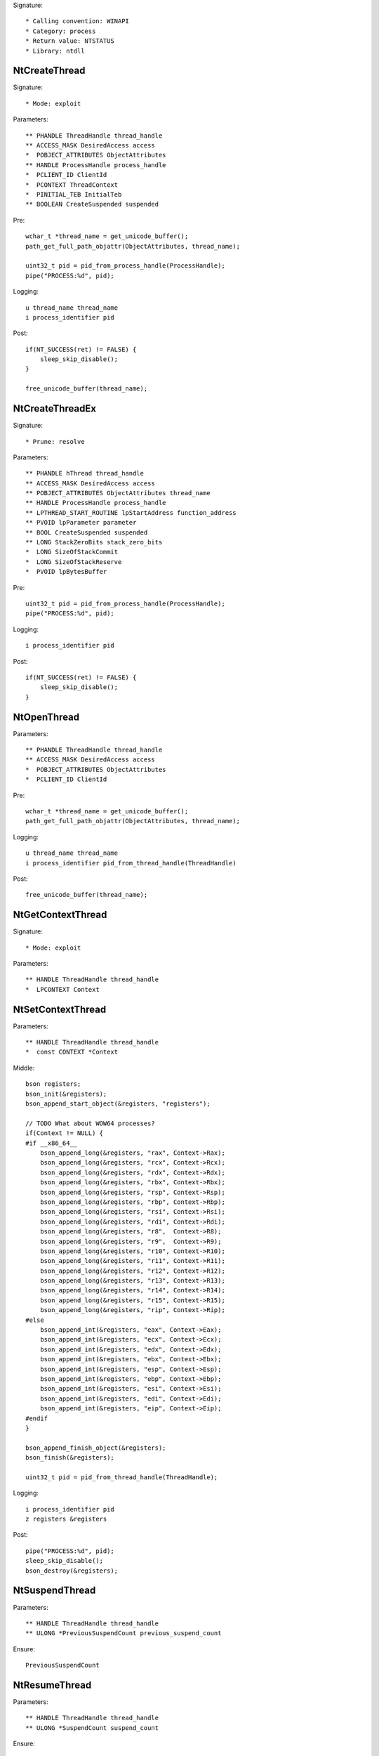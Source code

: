 Signature::

    * Calling convention: WINAPI
    * Category: process
    * Return value: NTSTATUS
    * Library: ntdll


NtCreateThread
==============

Signature::

    * Mode: exploit

Parameters::

    ** PHANDLE ThreadHandle thread_handle
    ** ACCESS_MASK DesiredAccess access
    *  POBJECT_ATTRIBUTES ObjectAttributes
    ** HANDLE ProcessHandle process_handle
    *  PCLIENT_ID ClientId
    *  PCONTEXT ThreadContext
    *  PINITIAL_TEB InitialTeb
    ** BOOLEAN CreateSuspended suspended

Pre::

    wchar_t *thread_name = get_unicode_buffer();
    path_get_full_path_objattr(ObjectAttributes, thread_name);

    uint32_t pid = pid_from_process_handle(ProcessHandle);
    pipe("PROCESS:%d", pid);

Logging::

    u thread_name thread_name
    i process_identifier pid

Post::

    if(NT_SUCCESS(ret) != FALSE) {
        sleep_skip_disable();
    }

    free_unicode_buffer(thread_name);


NtCreateThreadEx
================

Signature::

    * Prune: resolve

Parameters::

    ** PHANDLE hThread thread_handle
    ** ACCESS_MASK DesiredAccess access
    ** POBJECT_ATTRIBUTES ObjectAttributes thread_name
    ** HANDLE ProcessHandle process_handle
    ** LPTHREAD_START_ROUTINE lpStartAddress function_address
    ** PVOID lpParameter parameter
    ** BOOL CreateSuspended suspended
    ** LONG StackZeroBits stack_zero_bits
    *  LONG SizeOfStackCommit
    *  LONG SizeOfStackReserve
    *  PVOID lpBytesBuffer

Pre::

    uint32_t pid = pid_from_process_handle(ProcessHandle);
    pipe("PROCESS:%d", pid);

Logging::

    i process_identifier pid

Post::

    if(NT_SUCCESS(ret) != FALSE) {
        sleep_skip_disable();
    }


NtOpenThread
============

Parameters::

    ** PHANDLE ThreadHandle thread_handle
    ** ACCESS_MASK DesiredAccess access
    *  POBJECT_ATTRIBUTES ObjectAttributes
    *  PCLIENT_ID ClientId

Pre::

    wchar_t *thread_name = get_unicode_buffer();
    path_get_full_path_objattr(ObjectAttributes, thread_name);

Logging::

    u thread_name thread_name
    i process_identifier pid_from_thread_handle(ThreadHandle)

Post::

    free_unicode_buffer(thread_name);


NtGetContextThread
==================

Signature::

    * Mode: exploit

Parameters::

    ** HANDLE ThreadHandle thread_handle
    *  LPCONTEXT Context


NtSetContextThread
==================

Parameters::

    ** HANDLE ThreadHandle thread_handle
    *  const CONTEXT *Context

Middle::

    bson registers;
    bson_init(&registers);
    bson_append_start_object(&registers, "registers");

    // TODO What about WOW64 processes?
    if(Context != NULL) {
    #if __x86_64__
        bson_append_long(&registers, "rax", Context->Rax);
        bson_append_long(&registers, "rcx", Context->Rcx);
        bson_append_long(&registers, "rdx", Context->Rdx);
        bson_append_long(&registers, "rbx", Context->Rbx);
        bson_append_long(&registers, "rsp", Context->Rsp);
        bson_append_long(&registers, "rbp", Context->Rbp);
        bson_append_long(&registers, "rsi", Context->Rsi);
        bson_append_long(&registers, "rdi", Context->Rdi);
        bson_append_long(&registers, "r8",  Context->R8);
        bson_append_long(&registers, "r9",  Context->R9);
        bson_append_long(&registers, "r10", Context->R10);
        bson_append_long(&registers, "r11", Context->R11);
        bson_append_long(&registers, "r12", Context->R12);
        bson_append_long(&registers, "r13", Context->R13);
        bson_append_long(&registers, "r14", Context->R14);
        bson_append_long(&registers, "r15", Context->R15);
        bson_append_long(&registers, "rip", Context->Rip);
    #else
        bson_append_int(&registers, "eax", Context->Eax);
        bson_append_int(&registers, "ecx", Context->Ecx);
        bson_append_int(&registers, "edx", Context->Edx);
        bson_append_int(&registers, "ebx", Context->Ebx);
        bson_append_int(&registers, "esp", Context->Esp);
        bson_append_int(&registers, "ebp", Context->Ebp);
        bson_append_int(&registers, "esi", Context->Esi);
        bson_append_int(&registers, "edi", Context->Edi);
        bson_append_int(&registers, "eip", Context->Eip);
    #endif
    }

    bson_append_finish_object(&registers);
    bson_finish(&registers);

    uint32_t pid = pid_from_thread_handle(ThreadHandle);

Logging::

    i process_identifier pid
    z registers &registers

Post::

    pipe("PROCESS:%d", pid);
    sleep_skip_disable();
    bson_destroy(&registers);


NtSuspendThread
===============

Parameters::

    ** HANDLE ThreadHandle thread_handle
    ** ULONG *PreviousSuspendCount previous_suspend_count

Ensure::

    PreviousSuspendCount


NtResumeThread
==============

Parameters::

    ** HANDLE ThreadHandle thread_handle
    ** ULONG *SuspendCount suspend_count

Ensure::

    SuspendCount

Pre::

    uint32_t pid = pid_from_thread_handle(ThreadHandle);
    if(pid != get_current_process_id()) {
        pipe("PROCESS:%d", pid);
        pipe("DUMPMEM:%d", pid);
    }

Logging::

    i process_identifier pid

Post::

    if(NT_SUCCESS(ret) != FALSE) {
        sleep_skip_disable();
    }


NtTerminateThread
=================

Parameters::

    ** HANDLE ThreadHandle thread_handle
    ** NTSTATUS ExitStatus status_code


RtlCreateUserThread
===================

Parameters::

    ** HANDLE ProcessHandle process_handle
    *  PSECURITY_DESCRIPTOR SecurityDescriptor
    ** BOOLEAN CreateSuspended suspended
    *  ULONG StackZeroBits
    *  PULONG StackReserved
    *  PULONG StackCommit
    ** PVOID StartAddress function_address
    ** PVOID StartParameter parameter
    ** PHANDLE ThreadHandle thread_handle
    *  PCLIENT_ID ClientId

Pre::

    pipe("PROCESS:%d", pid_from_process_handle(ProcessHandle));

Post::

    if(NT_SUCCESS(ret) != FALSE) {
        sleep_skip_disable();
    }


NtQueueApcThread
================

Parameters::

    ** HANDLE ThreadHandle thread_handle
    *  PIO_APC_ROUTINE ApcRoutine
    ** PVOID ApcRoutineContext function_address
    ** PIO_STATUS_BLOCK ApcStatusBlock parameter
    *  ULONG ApcReserved

Pre::

    pipe("PROCESS:%d", pid_from_thread_handle(ThreadHandle));

Logging::

    i process_identifier pid_from_thread_handle(ThreadHandle)

Post::

    if(NT_SUCCESS(ret) != FALSE) {
        sleep_skip_disable();
    }
